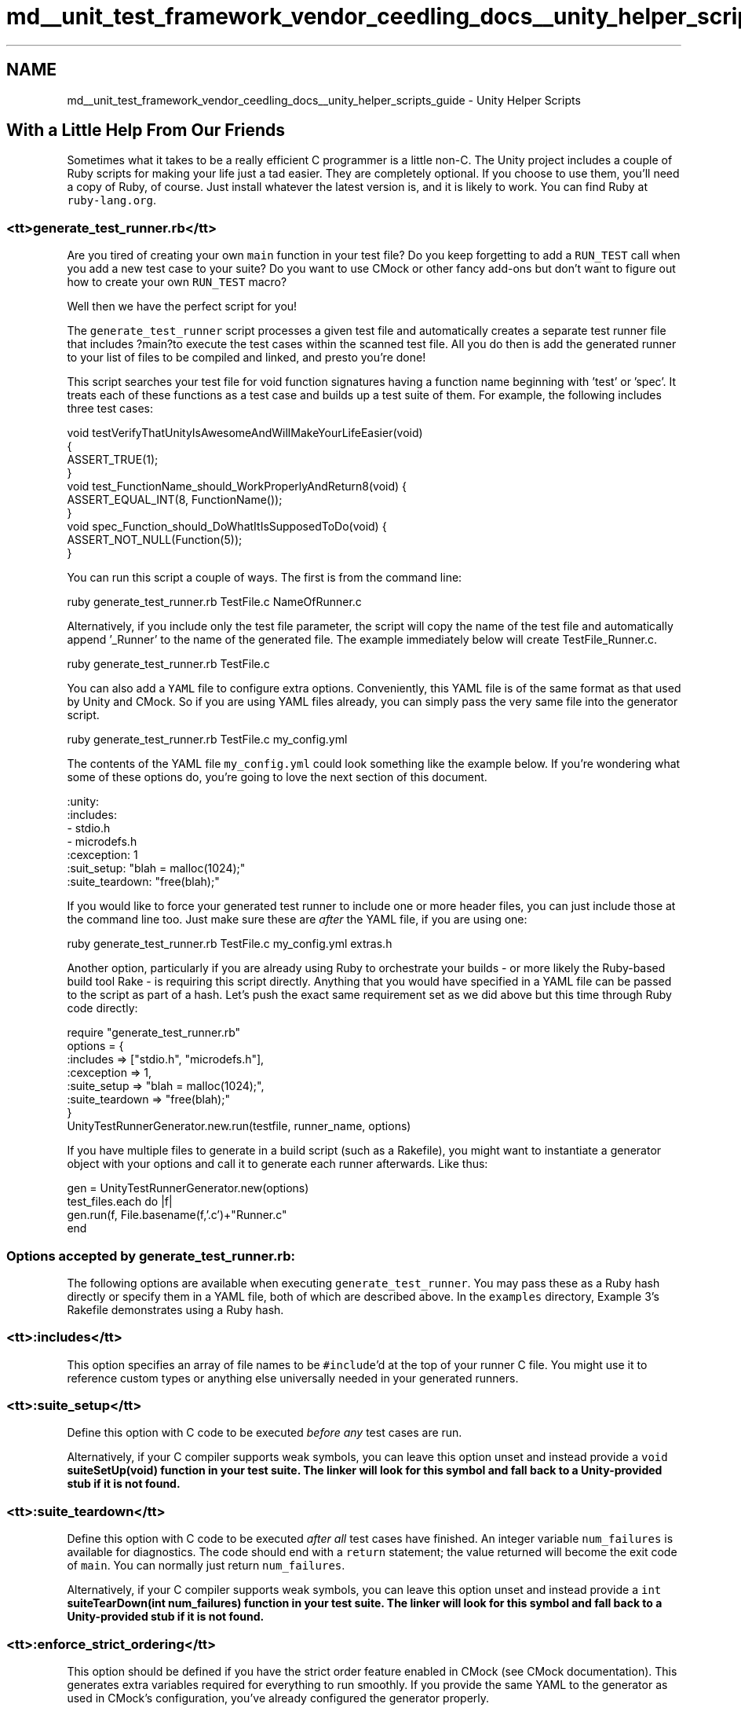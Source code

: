 .TH "md__unit_test_framework_vendor_ceedling_docs__unity_helper_scripts_guide" 3 "Thu Nov 18 2021" "mpbTime" \" -*- nroff -*-
.ad l
.nh
.SH NAME
md__unit_test_framework_vendor_ceedling_docs__unity_helper_scripts_guide \- Unity Helper Scripts 

.SH "With a Little Help From Our Friends"
.PP
Sometimes what it takes to be a really efficient C programmer is a little non-C\&. The Unity project includes a couple of Ruby scripts for making your life just a tad easier\&. They are completely optional\&. If you choose to use them, you'll need a copy of Ruby, of course\&. Just install whatever the latest version is, and it is likely to work\&. You can find Ruby at \fCruby-lang\&.org\fP\&.
.SS "<tt>generate_test_runner\&.rb</tt>"
Are you tired of creating your own \fCmain\fP function in your test file? Do you keep forgetting to add a \fCRUN_TEST\fP call when you add a new test case to your suite? Do you want to use CMock or other fancy add-ons but don't want to figure out how to create your own \fCRUN_TEST\fP macro?
.PP
Well then we have the perfect script for you!
.PP
The \fCgenerate_test_runner\fP script processes a given test file and automatically creates a separate test runner file that includes ?main?to execute the test cases within the scanned test file\&. All you do then is add the generated runner to your list of files to be compiled and linked, and presto you're done!
.PP
This script searches your test file for void function signatures having a function name beginning with 'test' or 'spec'\&. It treats each of these functions as a test case and builds up a test suite of them\&. For example, the following includes three test cases:
.PP
.PP
.nf
void testVerifyThatUnityIsAwesomeAndWillMakeYourLifeEasier(void)
{
  ASSERT_TRUE(1);
}
void test_FunctionName_should_WorkProperlyAndReturn8(void) {
  ASSERT_EQUAL_INT(8, FunctionName());
}
void spec_Function_should_DoWhatItIsSupposedToDo(void) {
  ASSERT_NOT_NULL(Function(5));
}
.fi
.PP
.PP
You can run this script a couple of ways\&. The first is from the command line:
.PP
.PP
.nf
ruby generate_test_runner\&.rb TestFile\&.c NameOfRunner\&.c
.fi
.PP
.PP
Alternatively, if you include only the test file parameter, the script will copy the name of the test file and automatically append '_Runner' to the name of the generated file\&. The example immediately below will create TestFile_Runner\&.c\&.
.PP
.PP
.nf
ruby generate_test_runner\&.rb TestFile\&.c
.fi
.PP
.PP
You can also add a \fCYAML\fP file to configure extra options\&. Conveniently, this YAML file is of the same format as that used by Unity and CMock\&. So if you are using YAML files already, you can simply pass the very same file into the generator script\&.
.PP
.PP
.nf
ruby generate_test_runner\&.rb TestFile\&.c my_config\&.yml
.fi
.PP
.PP
The contents of the YAML file \fCmy_config\&.yml\fP could look something like the example below\&. If you're wondering what some of these options do, you're going to love the next section of this document\&.
.PP
.PP
.nf
:unity:
  :includes:
    - stdio\&.h
    - microdefs\&.h
  :cexception: 1
  :suit_setup: "blah = malloc(1024);"
  :suite_teardown: "free(blah);"
.fi
.PP
.PP
If you would like to force your generated test runner to include one or more header files, you can just include those at the command line too\&. Just make sure these are \fIafter\fP the YAML file, if you are using one:
.PP
.PP
.nf
ruby generate_test_runner\&.rb TestFile\&.c my_config\&.yml extras\&.h
.fi
.PP
.PP
Another option, particularly if you are already using Ruby to orchestrate your builds - or more likely the Ruby-based build tool Rake - is requiring this script directly\&. Anything that you would have specified in a YAML file can be passed to the script as part of a hash\&. Let's push the exact same requirement set as we did above but this time through Ruby code directly:
.PP
.PP
.nf
require "generate_test_runner\&.rb"
options = {
  :includes => ["stdio\&.h", "microdefs\&.h"],
  :cexception => 1,
  :suite_setup => "blah = malloc(1024);",
  :suite_teardown => "free(blah);"
}
UnityTestRunnerGenerator\&.new\&.run(testfile, runner_name, options)
.fi
.PP
.PP
If you have multiple files to generate in a build script (such as a Rakefile), you might want to instantiate a generator object with your options and call it to generate each runner afterwards\&. Like thus:
.PP
.PP
.nf
gen = UnityTestRunnerGenerator\&.new(options)
test_files\&.each do |f|
  gen\&.run(f, File\&.basename(f,'\&.c')+"Runner\&.c"
end
.fi
.PP
.SS "Options accepted by generate_test_runner\&.rb:"
The following options are available when executing \fCgenerate_test_runner\fP\&. You may pass these as a Ruby hash directly or specify them in a YAML file, both of which are described above\&. In the \fCexamples\fP directory, Example 3's Rakefile demonstrates using a Ruby hash\&.
.SS "<tt>:includes</tt>"
This option specifies an array of file names to be \fC#include\fP'd at the top of your runner C file\&. You might use it to reference custom types or anything else universally needed in your generated runners\&.
.SS "<tt>:suite_setup</tt>"
Define this option with C code to be executed \fIbefore any\fP test cases are run\&.
.PP
Alternatively, if your C compiler supports weak symbols, you can leave this option unset and instead provide a \fCvoid \fBsuiteSetUp(void)\fP\fP function in your test suite\&. The linker will look for this symbol and fall back to a Unity-provided stub if it is not found\&.
.SS "<tt>:suite_teardown</tt>"
Define this option with C code to be executed \fIafter all\fP test cases have finished\&. An integer variable \fCnum_failures\fP is available for diagnostics\&. The code should end with a \fCreturn\fP statement; the value returned will become the exit code of \fCmain\fP\&. You can normally just return \fCnum_failures\fP\&.
.PP
Alternatively, if your C compiler supports weak symbols, you can leave this option unset and instead provide a \fCint \fBsuiteTearDown(int num_failures)\fP\fP function in your test suite\&. The linker will look for this symbol and fall back to a Unity-provided stub if it is not found\&.
.SS "<tt>:enforce_strict_ordering</tt>"
This option should be defined if you have the strict order feature enabled in CMock (see CMock documentation)\&. This generates extra variables required for everything to run smoothly\&. If you provide the same YAML to the generator as used in CMock's configuration, you've already configured the generator properly\&.
.SS "<tt>:mock_prefix</tt> and <tt>:mock_suffix</tt>"
Unity automatically generates calls to Init, Verify and Destroy for every file included in the main test file that starts with the given mock prefix and ends with the given mock suffix, file extension not included\&. By default, Unity assumes a \fCMock\fP prefix and no suffix\&.
.SS "<tt>:plugins</tt>"
This option specifies an array of plugins to be used (of course, the array can contain only a single plugin)\&. This is your opportunity to enable support for CException support, which will add a check for unhandled exceptions in each test, reporting a failure if one is detected\&. To enable this feature using Ruby:
.PP
.PP
.nf
:plugins => [ :cexception ]
.fi
.PP
.PP
Or as a yaml file:
.PP
.PP
.nf
:plugins:
  -:cexception
.fi
.PP
.PP
If you are using CMock, it is very likely that you are already passing an array of plugins to CMock\&. You can just use the same array here\&. This script will just ignore the plugins that don't require additional support\&.
.SS "<tt>unity_test_summary\&.rb</tt>"
A Unity test file contains one or more test case functions\&. Each test case can pass, fail, or be ignored\&. Each test file is run individually producing results for its collection of test cases\&. A given project will almost certainly be composed of multiple test files\&. Therefore, the suite of tests is comprised of one or more test cases spread across one or more test files\&. This script aggregates individual test file results to generate a summary of all executed test cases\&. The output includes how many tests were run, how many were ignored, and how many failed\&. In addition, the output includes a listing of which specific tests were ignored and failed\&. A good example of the breadth and details of these results can be found in the \fCexamples\fP directory\&. Intentionally ignored and failing tests in this project generate corresponding entries in the summary report\&.
.PP
If you're interested in other (prettier?) output formats, check into the Ceedling build tool project (ceedling\&.sourceforge\&.net) that works with Unity and CMock and supports xunit-style xml as well as other goodies\&.
.PP
This script assumes the existence of files ending with the extensions \fC\&.testpass\fP and \fC\&.testfail\fP\&.The contents of these files includes the test results summary corresponding to each test file executed with the extension set according to the presence or absence of failures for that test file\&. The script searches a specified path for these files, opens each one it finds, parses the results, and aggregates and prints a summary\&. Calling it from the command line looks like this:
.PP
.PP
.nf
ruby unity_test_summary\&.rb build/test/
.fi
.PP
.PP
You can optionally specify a root path as well\&. This is really helpful when you are using relative paths in your tools' setup, but you want to pull the summary into an IDE like Eclipse for clickable shortcuts\&.
.PP
.PP
.nf
ruby unity_test_summary\&.rb build/test/ ~/projects/myproject/
.fi
.PP
.PP
Or, if you're more of a Windows sort of person:
.PP
.PP
.nf
ruby unity_test_summary\&.rb build\teat\ C:\projects\myproject\
.fi
.PP
.PP
When configured correctly, you'll see a final summary, like so:
.PP
.PP
.nf
--------------------------
UNITY IGNORED TEST SUMMARY
--------------------------
blah\&.c:22:test_sandwiches_should_HaveBreadOnTwoSides:IGNORE

-------------------------
UNITY FAILED TEST SUMMARY
-------------------------
blah\&.c:87:test_sandwiches_should_HaveCondiments:FAIL:Expected 1 was 0
meh\&.c:38:test_soda_should_BeCalledPop:FAIL:Expected "pop" was "coke"

--------------------------
OVERALL UNITY TEST SUMMARY
--------------------------
45 TOTAL TESTS 2 TOTAL FAILURES 1 IGNORED
.fi
.PP
.PP
How convenient is that?
.PP
\fIFind The Latest of This And More at \fCThrowTheSwitch\&.org\fP\fP 
